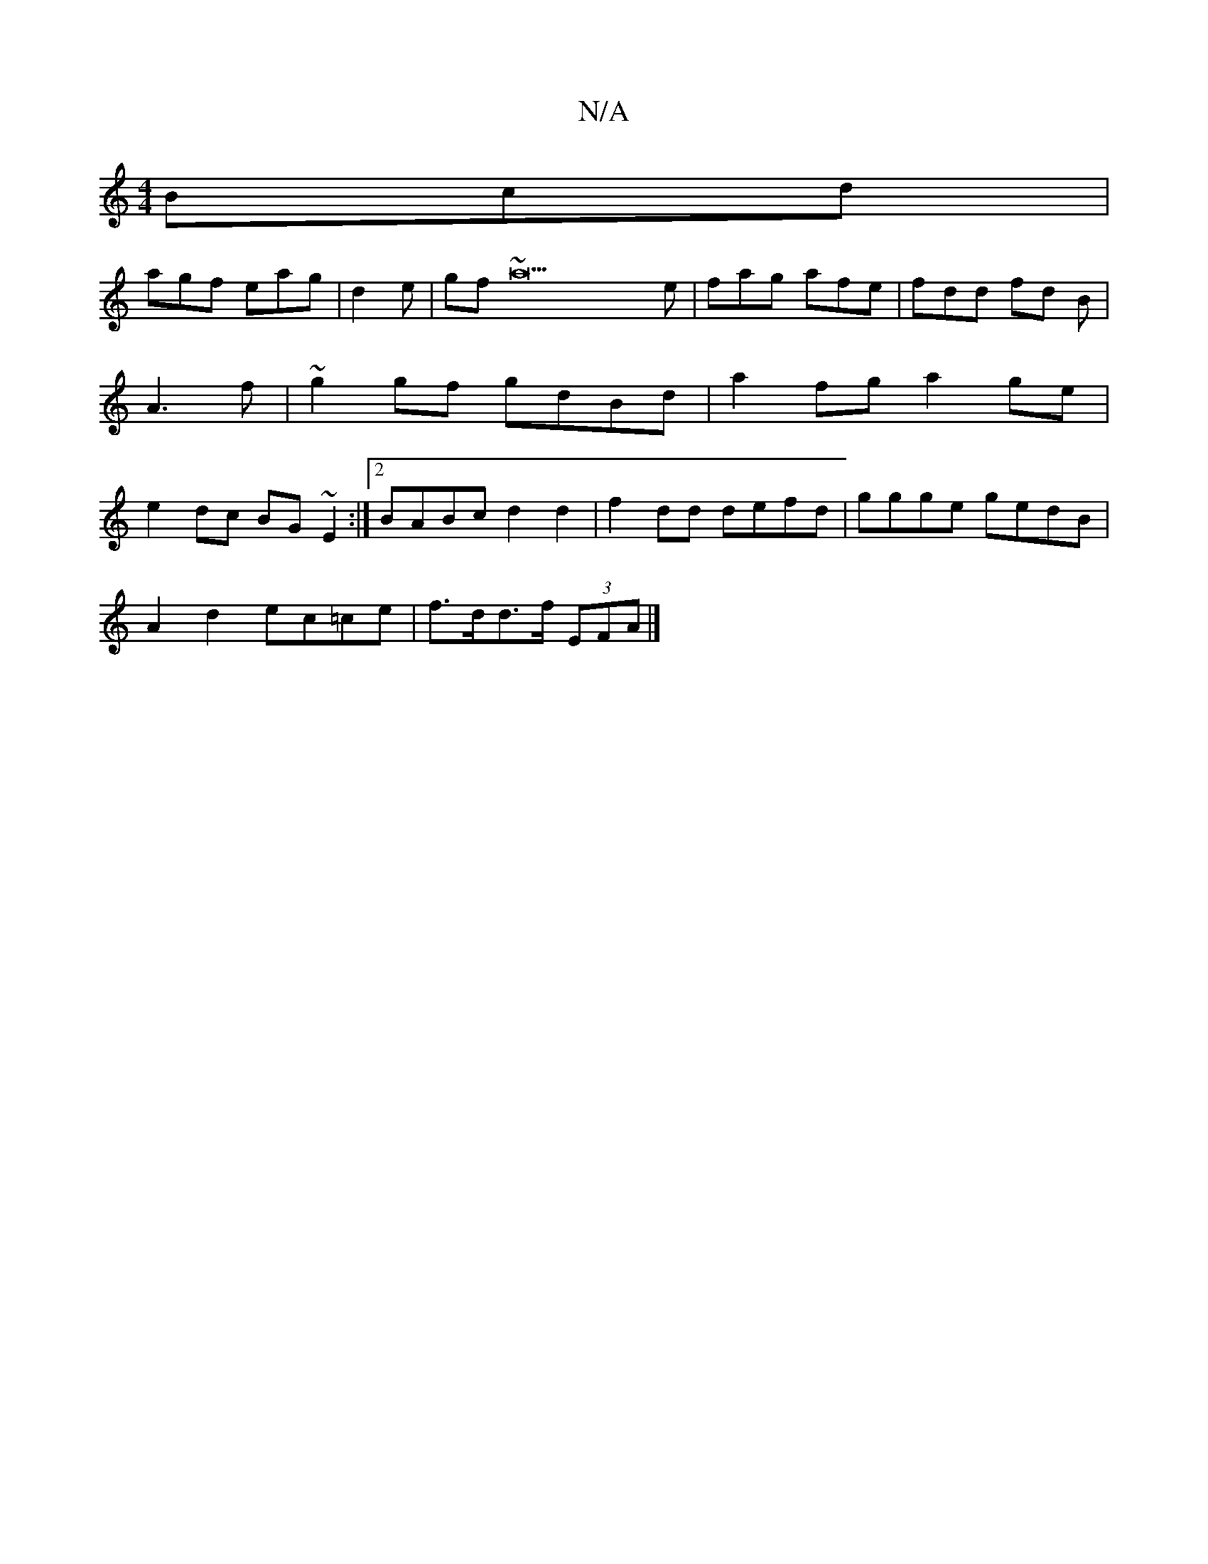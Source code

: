 X:1
T:N/A
M:4/4
R:N/A
K:Cmajor
Bcd|
agf eag|d2e|gf~a22e|fag afe|fdd fd B|A3f | ~g2 gf gdBd |a2 fg a2 ge|e2 dc BG~E2 :|[2 BABc d2 d2 | f2 dd defd | ggge gedB |
A2 d2 ec=ce | f>dd>f (3EFA |]

f2 ^d |eae efg|gBG B2G|FDF ABA:|][2 (E2) 